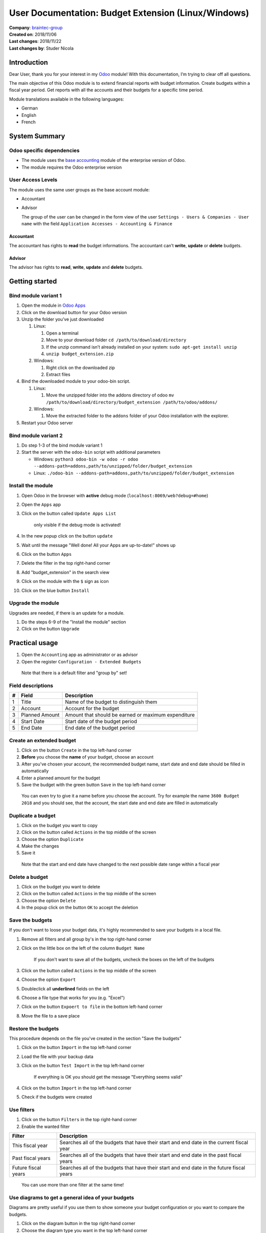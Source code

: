User Documentation: Budget Extension (Linux/Windows)
====================================================

| **Company**: `braintec-group <https://www.braintec-group.com/>`_
| **Created on**: 2018/11/06
| **Last changes**: 2018/11/22
| **Last changes by**: Studer Nicola

Introduction
------------

Dear User, thank you for your interest in my `Odoo <https://odoo.com>`_ module! With this
documentation, I’m trying to clear off all questions.

The main objective of this Odoo module is to extend financial reports
with budget information. Create budgets within a fiscal year period. Get
reports with all the accounts and their budgets for a specific time
period.

Module translations available in the following languages:

-  German
-  English
-  French

System Summary
--------------

Odoo specific dependencies
~~~~~~~~~~~~~~~~~~~~~~~~~~

-  The module uses the `base accounting <https://www.odoo.com/page/accounting>`_ module of the enterprise
   version of Odoo.
-  The module requires the Odoo enterprise version

User Access Levels
~~~~~~~~~~~~~~~~~~

The module uses the same user groups as the base account module:

-  Accountant
-  Advisor

   The group of the user can be changed in the form view of the user
   ``Settings - Users & Companies - User name`` with the field
   ``Application Accesses - Accounting & Finance``

.. image:: access_management.png
   :alt: Access management
   :width: 100 %

Accountant
^^^^^^^^^^

The accountant has rights to **read** the budget informations. The
accountant can’t **write**, **update** or **delete** budgets.

Advisor
^^^^^^^

The advisor has rights to **read**, **write**, **update** and **delete**
budgets.

Getting started
---------------

Bind module variant 1
~~~~~~~~~~~~~~~~~~~~~

1. Open the module in `Odoo Apps <https://apps.odoo.com>`_
2. Click on the download button for your Odoo version
3. Unzip the folder you’ve just downloaded

   1. Linux:

      1. Open a terminal
      2. Move to your download folder ``cd /path/to/download/directory``
      3. If the unzip command isn’t already installed on your system:
         ``sudo apt-get install unzip``
      4. ``unzip budget_extension.zip``

   2. Windows:

      1. Right click on the downloaded zip
      2. Extract files

4. Bind the downloaded module to your odoo-bin script.

   1. Linux:

      1. Move the unzipped folder into the addons directory of odoo
         ``mv /path/to/download/directory/budget_extension /path/to/odoo/addons/``

   2. Windows:

      1. Move the extracted folder to the ``addons`` folder of your Odoo
         installation with the explorer.

5. Restart your Odoo server

Bind module variant 2
~~~~~~~~~~~~~~~~~~~~~

1. Do step 1-3 of the bind module variant 1
2. Start the server with the ``odoo-bin`` script with additional
   parameters

   -  Windows:
      ``python3 odoo-bin -w odoo -r odoo --addons-path=addons,path/to/unzipped/folder/budget_extension``
   -  Linux:
      ``./odoo-bin --addons-path=addons,path/to/unzipped/folder/budget_extension``

Install the module
~~~~~~~~~~~~~~~~~~

1.  Open Odoo in the browser with **active** debug mode
    (``localhost:8069/web?debug=#home``)
2.  Open the ``Apps`` app
3.  Click on the button called ``Update Apps List``

        only visible if the debug mode is activated!

4.  In the new popup click on the button ``update``
5.  Wait until the message "Well done! All your Apps are up-to-date!"
    shows up
6.  Click on the button ``Apps``
7.  Delete the filter in the top right-hand corner
8.  Add "budget_extension" in the search view
9.  Click on the module with the ``$`` sign as icon
10. Click on the blue button ``Install``

Upgrade the module
~~~~~~~~~~~~~~~~~~

Upgrades are needed, if there is an update for a module.

1. Do the steps 6-9 of the "Install the module" section
2. Click on the button ``Upgrade``

Practical usage
---------------

1. Open the ``Accounting`` app as administrator or as advisor
2. Open the register ``Configuration - Extended Budgets``

..

    Note that there is a default filter and "group by" set!


.. image:: Menu_Item.png
   :alt: Menu Item
   :width: 100 %



Field descriptions
~~~~~~~~~~~~~~~~~~

.. image:: fields.png
   :alt: Fields
   :width: 100 %

= ============== ===================================================
# Field          Description
= ============== ===================================================
1 Title          Name of the budget to distinguish them
2 Account        Account for the budget
3 Planned Amount Amount that should be earned or maximum expenditure
4 Start Date     Start date of the budget period
5 End Date       End date of the budget period
= ============== ===================================================

Create an extended budget
~~~~~~~~~~~~~~~~~~~~~~~~~

1. Click on the button ``Create`` in the top left-hand corner
2. **Before** you choose the **name** of your budget, choose an account
3. After you've chosen your account, the recommended budget name, start
   date and end date should be filled in automatically
4. Enter a planned amount for the budget
5. Save the budget with the green button ``Save`` in the top left-hand
   corner

..

   You can even try to give it a name before you choose the account. Try
   for example the name ``3600 Budget 2018`` and you should see, that
   the account, the start date and end date are filled in automatically

Duplicate a budget
~~~~~~~~~~~~~~~~~~

1. Click on the budget you want to copy
2. Click on the button called ``Actions`` in the top middle of the
   screen
3. Choose the option ``Duplicate``
4. Make the changes
5. Save it

..

   Note that the start and end date have changed to the next possible
   date range within a fiscal year

Delete a budget
~~~~~~~~~~~~~~~

1. Click on the budget you want to delete
2. Click on the button called ``Actions`` in the top middle of the
   screen
3. Choose the option ``Delete``
4. In the popup click on the button ``OK`` to accept the deletion

Save the budgets
~~~~~~~~~~~~~~~~

If you don't want to loose your budget data, it's highly recommended to
save your budgets in a local file.

1. Remove all filters and all group by's in the top right-hand corner
2. Click on the little box on the left of the column ``Budget Name``

      If you don't want to save all of the budgets, uncheck the boxes on
      the left of the budgets

3. Click on the button called ``Actions`` in the top middle of the
   screen
4. Choose the option ``Export``
5. Doubleclick all **underlined** fields on the left
6. Choose a file type that works for you (e.g. "Excel")
7. Click on the button ``Expoert to file`` in the bottom left-hand
   corner
8. Move the file to a save place

Restore the budgets
~~~~~~~~~~~~~~~~~~~

This procedure depends on the file you've created in the section "Save
the budgets"

1. Click on the button ``Import`` in the top left-hand corner
2. Load the file with your backup data
3. Click on the button ``Test Import`` in the top left-hand corner

      If everything is OK you should get the message "Everything seems
      valid"

4. Click on the button ``Import`` in the top left-hand corner
5. Check if the budgets were created

Use filters
~~~~~~~~~~~

1. Click on the button ``Filters`` in the top right-hand corner
2. Enable the wanted filter

.. image:: filters.png
   :alt: Filters
   :width: 100 %

=================== =========================================================================================
Filter              Description
=================== =========================================================================================
This fiscal year    Searches all of the budgets that have their start and end date in the current fiscal year
Past fiscal years   Searches all of the budgets that have their start and end date in the past fiscal years
Future fiscal years Searches all of the budgets that have their start and end date in the future fiscal years
=================== =========================================================================================

..

   You can use more than one filter at the same time!

Use diagrams to get a general idea of your budgets
~~~~~~~~~~~~~~~~~~~~~~~~~~~~~~~~~~~~~~~~~~~~~~~~~~

Diagrams are pretty useful if you use them to show someone your budget
configuration or you want to compare the budgets.

1. Click on the diagram button in the top right-hand corner
2. Choose the diagram type you want in the top left-hand corner
3. Play a bit with all of the settings

Show the budgets in a financial report
~~~~~~~~~~~~~~~~~~~~~~~~~~~~~~~~~~~~~~

1. Open a financial report (e.g. ``Reporting - Profit and Loss``)
2. Click on the button ``Comparison`` in the top right-hand corner
3. Choose the Budget Comparison
4. Check the new created columns with the automatically filled in values

.. image:: enable_comparison.png
   :alt: Enable Comparison
   :width: 100 %

..

   The export as .xslx file and the print as pdf works just fine with
   this module! Check it out!

Restrictions
------------

There are few restrictions, which are important make the module works!

-  The fiscal year of the start date and end date **must** be identical
-  The end date must be **subsequent** to the start date
-  The time period should be unique and shouldn't overlap another budget
   with the same account


Appendix
--------

Change the fiscal year date
~~~~~~~~~~~~~~~~~~~~~~~~~~~

1. Open the tab ``Configuration - Settings`` of the ``Accounting`` app
2. Go to the section "Fiscal Periods"
3. Change the values of the field ``Last Day``

      Attention, the Odoo core doesn't handle invalid dates until
      version 12!